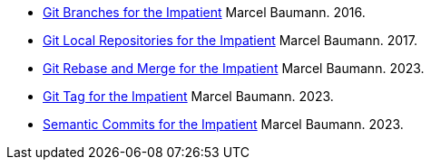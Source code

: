 - link:../../2016/git-branches-for-the-impatient/[Git Branches for the Impatient]
Marcel Baumann. 2016.
- link:../../2017/git-local-repositories-for-the-impatient/[Git Local Repositories for the Impatient]
Marcel Baumann. 2017.
- link:../../2023/git-rebase-and-merge-for-the-impatient/[Git Rebase and Merge for the Impatient]
Marcel Baumann. 2023.
- link:../../2023//git-tag-for-the-impatient/[Git Tag for the Impatient]
Marcel Baumann. 2023.
- link:../../2023/semantic-commits-for-the-impatient/[Semantic Commits for the Impatient]
Marcel Baumann. 2023.
